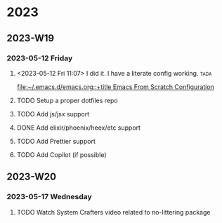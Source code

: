 

* 2023

** 2023-W19

*** 2023-05-12 Friday
**** <2023-05-12 Fri 11:07> I did it. I have a literate config working. :tada: 
[[file:~/.emacs.d/emacs.org::+title Emacs From Scratch Configuration]]
**** TODO Setup a proper dotfiles repo
**** TODO Add js/jsx support
**** DONE Add elixir/phoenix/heex/etc support
CLOSED: [2023-05-16 Tue 17:05]
**** TODO Add Prettier support
**** TODO Add Copilot (if possible)

** 2023-W20

*** 2023-05-17 Wednesday
**** TODO Watch System Crafters video related to no-littering package
